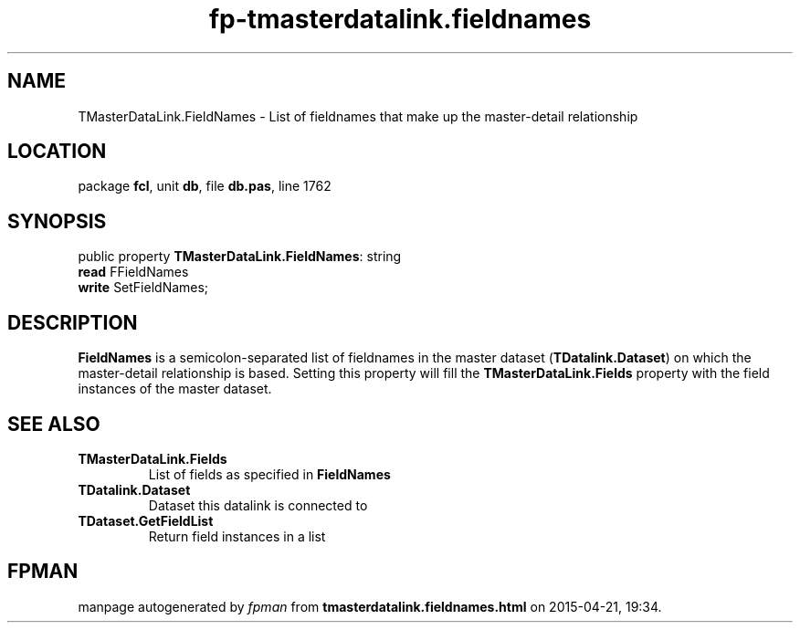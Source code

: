 .\" file autogenerated by fpman
.TH "fp-tmasterdatalink.fieldnames" 3 "2014-03-14" "fpman" "Free Pascal Programmer's Manual"
.SH NAME
TMasterDataLink.FieldNames - List of fieldnames that make up the master-detail relationship
.SH LOCATION
package \fBfcl\fR, unit \fBdb\fR, file \fBdb.pas\fR, line 1762
.SH SYNOPSIS
public property \fBTMasterDataLink.FieldNames\fR: string
  \fBread\fR FFieldNames
  \fBwrite\fR SetFieldNames;
.SH DESCRIPTION
\fBFieldNames\fR is a semicolon-separated list of fieldnames in the master dataset (\fBTDatalink.Dataset\fR) on which the master-detail relationship is based. Setting this property will fill the \fBTMasterDataLink.Fields\fR property with the field instances of the master dataset.


.SH SEE ALSO
.TP
.B TMasterDataLink.Fields
List of fields as specified in \fBFieldNames\fR 
.TP
.B TDatalink.Dataset
Dataset this datalink is connected to
.TP
.B TDataset.GetFieldList
Return field instances in a list

.SH FPMAN
manpage autogenerated by \fIfpman\fR from \fBtmasterdatalink.fieldnames.html\fR on 2015-04-21, 19:34.

